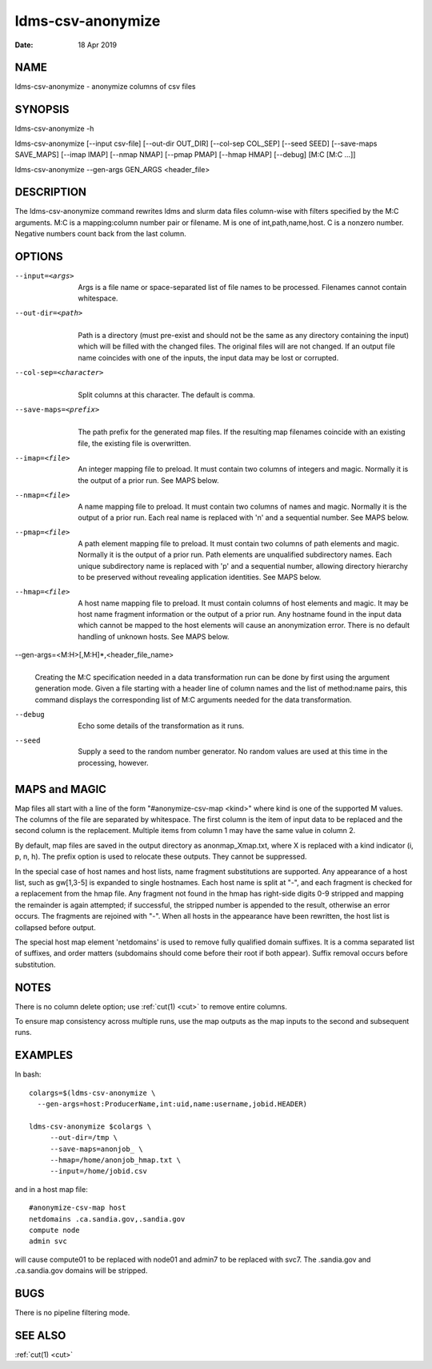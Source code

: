 .. _ldms-csv-anonymize:

==================
ldms-csv-anonymize
==================

:Date:   18 Apr 2019

NAME
====

ldms-csv-anonymize - anonymize columns of csv files

SYNOPSIS
========

ldms-csv-anonymize -h

ldms-csv-anonymize [--input csv-file] [--out-dir OUT_DIR] [--col-sep
COL_SEP] [--seed SEED] [--save-maps SAVE_MAPS] [--imap IMAP] [--nmap
NMAP] [--pmap PMAP] [--hmap HMAP] [--debug] [M:C [M:C ...]]

ldms-csv-anonymize --gen-args GEN_ARGS <header_file>

DESCRIPTION
===========

The ldms-csv-anonymize command rewrites ldms and slurm data files
column-wise with filters specified by the M:C arguments. M:C is a
mapping:column number pair or filename. M is one of int,path,name,host.
C is a nonzero number. Negative numbers count back from the last column.

OPTIONS
=======

--input=<args>
   |
   | Args is a file name or space-separated list of file names to be
     processed. Filenames cannot contain whitespace.

--out-dir=<path>
   |
   | Path is a directory (must pre-exist and should not be the same as
     any directory containing the input) which will be filled with the
     changed files. The original files will are not changed. If an
     output file name coincides with one of the inputs, the input data
     may be lost or corrupted.

--col-sep=<character>
   |
   | Split columns at this character. The default is comma.

--save-maps=<prefix>
   |
   | The path prefix for the generated map files. If the resulting map
     filenames coincide with an existing file, the existing file is
     overwritten.

--imap=<file>
   |
   | An integer mapping file to preload. It must contain two columns of
     integers and magic. Normally it is the output of a prior run. See
     MAPS below.

--nmap=<file>
   |
   | A name mapping file to preload. It must contain two columns of
     names and magic. Normally it is the output of a prior run. Each
     real name is replaced with 'n' and a sequential number. See MAPS
     below.

--pmap=<file>
   |
   | A path element mapping file to preload. It must contain two columns
     of path elements and magic. Normally it is the output of a prior
     run. Path elements are unqualified subdirectory names. Each unique
     subdirectory name is replaced with 'p' and a sequential number,
     allowing directory hierarchy to be preserved without revealing
     application identities. See MAPS below.

--hmap=<file>
   |
   | A host name mapping file to preload. It must contain columns of
     host elements and magic. It may be host name fragment information
     or the output of a prior run. Any hostname found in the input data
     which cannot be mapped to the host elements will cause an
     anonymization error. There is no default handling of unknown hosts.
     See MAPS below.

--gen-args=<M:H>[,M:H]*,<header_file_name>
   |
   | Creating the M:C specification needed in a data transformation run
     can be done by first using the argument generation mode. Given a
     file starting with a header line of column names and the list of
     method:name pairs, this command displays the corresponding list of
     M:C arguments needed for the data transformation.

--debug
   |
   | Echo some details of the transformation as it runs.

--seed
   |
   | Supply a seed to the random number generator. No random values are
     used at this time in the processing, however.

MAPS and MAGIC
==============

Map files all start with a line of the form "#anonymize-csv-map <kind>"
where kind is one of the supported M values. The columns of the file are
separated by whitespace. The first column is the item of input data to
be replaced and the second column is the replacement. Multiple items
from column 1 may have the same value in column 2.

By default, map files are saved in the output directory as
anonmap_Xmap.txt, where X is replaced with a kind indicator (i, p, n,
h). The prefix option is used to relocate these outputs. They cannot be
suppressed.

In the special case of host names and host lists, name fragment
substitutions are supported. Any appearance of a host list, such as
gw[1,3-5] is expanded to single hostnames. Each host name is split at
"-", and each fragment is checked for a replacement from the hmap file.
Any fragment not found in the hmap has right-side digits 0-9 stripped
and mapping the remainder is again attempted; if successful, the
stripped number is appended to the result, otherwise an error occurs.
The fragments are rejoined with "-". When all hosts in the appearance
have been rewritten, the host list is collapsed before output.

The special host map element 'netdomains' is used to remove fully
qualified domain suffixes. It is a comma separated list of suffixes, and
order matters (subdomains should come before their root if both appear).
Suffix removal occurs before substitution.

NOTES
=====

There is no column delete option; use :ref:`cut(1) <cut>` to remove entire columns.

To ensure map consistency across multiple runs, use the map outputs as
the map inputs to the second and subsequent runs.

EXAMPLES
========

In bash:

::

   colargs=$(ldms-csv-anonymize \
     --gen-args=host:ProducerName,int:uid,name:username,jobid.HEADER)

   ldms-csv-anonymize $colargs \
	--out-dir=/tmp \
	--save-maps=anonjob_ \
	--hmap=/home/anonjob_hmap.txt \
	--input=/home/jobid.csv

and in a host map file:

::

   #anonymize-csv-map host
   netdomains .ca.sandia.gov,.sandia.gov
   compute node
   admin svc

will cause compute01 to be replaced with node01 and admin7 to be
replaced with svc7. The .sandia.gov and .ca.sandia.gov domains will be
stripped.

BUGS
====

There is no pipeline filtering mode.

SEE ALSO
========

:ref:`cut(1) <cut>`
